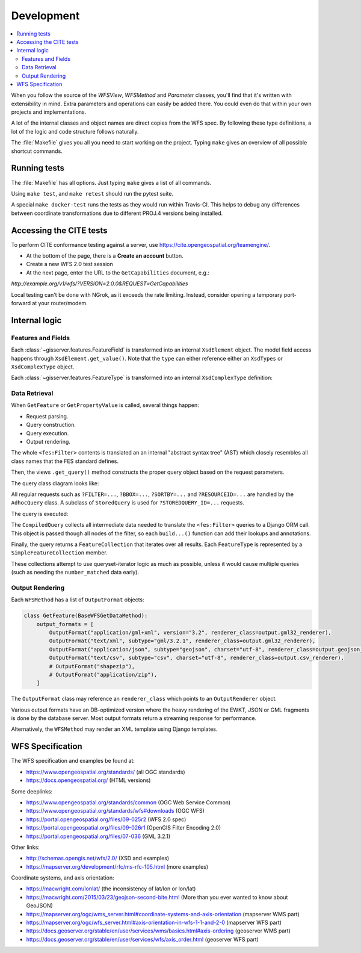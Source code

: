 Development
============

.. contents:: :local:

When you follow the source of the `WFSView`, `WFSMethod` and `Parameter` classes,
you'll find that it's written with extensibility in mind. Extra parameters and operations
can easily be added there. You could even do that within your own projects and implementations.

A lot of the internal classes and object names are direct copies from the WFS spec.
By following these type definitions, a lot of the logic and code structure follows naturally.

The :file:`Makefile` gives you all you need to start working on the project.
Typing ``make`` gives an overview of all possible shortcut commands.


Running tests
-------------

The :file:`Makefile` has all options. Just typing ``make`` gives a list of all commands.

Using ``make test``, and ``make retest`` should run the pytest suite.

A special ``make docker-test`` runs the tests as they would run within Travis-CI.
This helps to debug any differences between coordinate transformations due to
different PROJ.4 versions being installed.

Accessing the CITE tests
------------------------

To perform CITE conformance testing against a server,
use `<https://cite.opengeospatial.org/teamengine/>`_.

* At the bottom of the page, there is a **Create an account** button.
* Create a new WFS 2.0 test session
* At the next page, enter the URL to the ``GetCapabilities`` document, e.g.:

`http://example.org/v1/wfs/?VERSION=2.0.0&REQUEST=GetCapabilities`

Local testing can't be done with NGrok, as it exceeds the rate limiting.
Instead, consider opening a temporary port-forward at your router/modem.


Internal logic
--------------

Features and Fields
~~~~~~~~~~~~~~~~~~~

Each :class:`~gisserver.features.FeatureField` is transformed into
an internal ``XsdElement`` object. The model field access happens
through ``XsdElement.get_value()``.
Note that the ``type`` can either reference either an ``XsdTypes`` or ``XsdComplexType`` object.

.. graphviz::

    digraph foo {
        rankdir = LR;

        FeatureField [shape=box]
        XsdElement [shape=box]
        type [shape=none, label=".type"]
        model_attribute [shape=none, label=".model_attribute"]
        get_value [shape=none, label=".get_value(instance)"]

        FeatureField -> XsdElement [label=".xsd_element"]
        XsdElement -> model_attribute
        XsdElement -> type
        XsdElement -> get_value
    }

Each :class:`~gisserver.features.FeatureType` is transformed into
an internal ``XsdComplexType`` definition:

.. graphviz::

    digraph foo {
        rankdir = LR;

        FeatureType [shape=box]
        FeatureField [shape=box]
        XsdComplexType [shape=box]
        XsdElement [shape=box]
        XsdAttribute [shape=box]

        FeatureType -> FeatureField [label=".fields"]
        FeatureType -> XsdComplexType [label=".xsd_type"]
        XsdComplexType -> XsdElement [label=".elements"]
        XsdComplexType -> XsdAttribute [label=".attributes"]
    }

Data Retrieval
~~~~~~~~~~~~~~

When ``GetFeature`` or ``GetPropertyValue`` is called, several things happen:

* Request parsing.
* Query construction.
* Query execution.
* Output rendering.

The whole ``<fes:Filter>`` contents is translated an an internal "abstract syntax tree" (AST)
which closely resembles all class names that the FES standard defines.

Then, the views ``.get_query()`` method constructs the proper query object based on the request parameters.

The query class diagram looks like:

.. graphviz::

    digraph foo {
        QueryExpression [shape=box]
        AdhocQuery [shape=box]
        StoredQuery [shape=box]
        GetFeatureById [shape=box]
        custom [shape=box, label="..."]

        QueryExpression -> AdhocQuery [dir=back arrowtail=empty]
        QueryExpression -> StoredQuery [dir=back arrowtail=empty]
        StoredQuery -> GetFeatureById [dir=back arrowtail=empty]
        StoredQuery -> custom [dir=back arrowtail=empty]
    }

All regular requests such as ``?FILTER=...``, ``?BBOX=...``, ``?SORTBY=...``
and ``?RESOURCEID=...`` are handled by the ``AdhocQuery`` class.
A subclass of ``StoredQuery`` is used for ``?STOREDQUERY_ID=...`` requests.

The query is executed:

.. graphviz::

    digraph foo {

        QueryExpression [shape=box]
        CompiledQuery [shape=box]
        get_query [shape=none, label=".get_query()"]
        get_results [shape=none, label="query.get_results() / query.get_hits()", fontcolor="#1ba345"]
        get_type_names [shape=none, label=".get_type_names()", fontcolor="#1ba345"]
        get_queryset [shape=none, label=".get_queryset(feature_type)", fontcolor="#1ba345"]
        compile_query [shape=none, label=".compile_query()", fontcolor="#1ba345"]
        filter_queryset [shape=none, label="compiler.filter_queryset()"]

        get_query -> get_results [style=invis]
        get_query -> QueryExpression

        GetFeature -> get_query
        GetFeature -> get_results

        get_results -> get_type_names
        get_results -> get_queryset
        get_queryset -> compile_query
        get_queryset -> filter_queryset

        compile_query -> CompiledQuery
    }

The ``CompiledQuery`` collects all intermediate data needed
to translate the ``<fes:Filter>`` queries to a Django ORM call.
This object is passed though all nodes of the filter,
so each ``build...()`` function can add their lookups and annotations.

Finally, the query returns a ``FeatureCollection`` that iterates over all results.
Each ``FeatureType`` is represented by a ``SimpleFeatureCollection`` member.

.. graphviz::

    digraph foo {

        FeatureCollection [shape=box]
        SimpleFeatureCollection [shape=box]
        FeatureCollection -> SimpleFeatureCollection

    }

These collections attempt to use queryset-iterator logic as much as possible,
unless it would cause multiple queries (such as needing the ``number_matched`` data early).

Output Rendering
~~~~~~~~~~~~~~~~

Each ``WFSMethod`` has a list of ``OutputFormat`` objects:

.. code-block:: python

    class GetFeature(BaseWFSGetDataMethod):
        output_formats = [
            OutputFormat("application/gml+xml", version="3.2", renderer_class=output.gml32_renderer),
            OutputFormat("text/xml", subtype="gml/3.2.1", renderer_class=output.gml32_renderer),
            OutputFormat("application/json", subtype="geojson", charset="utf-8", renderer_class=output.geojson_renderer),
            OutputFormat("text/csv", subtype="csv", charset="utf-8", renderer_class=output.csv_renderer),
            # OutputFormat("shapezip"),
            # OutputFormat("application/zip"),
        ]

The ``OutputFormat`` class may reference an ``renderer_class`` which points to an ``OutputRenderer`` object.

.. graphviz::

    digraph foo {
        node [shape=box]

        WFSMethod -> OutputFormat [label=".output_formats"]
        OutputFormat -> OutputRenderer [label=".renderer_class"]

        OutputRenderer -> CSVRenderer [dir=back arrowtail=empty]
        CSVRenderer -> DBCSVRenderer [dir=back arrowtail=empty]
        OutputRenderer -> GML32Renderer [dir=back arrowtail=empty]
        GML32Renderer -> DBGML32Renderer [dir=back arrowtail=empty]
        OutputRenderer -> GeoJsonRenderer [dir=back arrowtail=empty]
        GeoJsonRenderer -> DBGeoJsonRenderer [dir=back arrowtail=empty]
    }

Various output formats have an DB-optimized version where the heavy rendering
of the EWKT, JSON or GML fragments is done by the database server.
Most output formats return a streaming response for performance.

Alternatively, the ``WFSMethod`` may render an XML template using Django templates.


WFS Specification
-----------------

The WFS specification and examples be found at:

* https://www.opengeospatial.org/standards/ (all OGC standards)
* https://docs.opengeospatial.org/ (HTML versions)

Some deeplinks:

* https://www.opengeospatial.org/standards/common (OGC Web Service Common)
* https://www.opengeospatial.org/standards/wfs#downloads (OGC WFS)
* https://portal.opengeospatial.org/files/09-025r2 (WFS 2.0 spec)
* https://portal.opengeospatial.org/files/09-026r1 (OpenGIS Filter Encoding 2.0)
* https://portal.opengeospatial.org/files/07-036 (GML 3.2.1)

Other links:

* http://schemas.opengis.net/wfs/2.0/ (XSD and examples)
* https://mapserver.org/development/rfc/ms-rfc-105.html (more examples)

Coordinate systems, and axis orientation:

* https://macwright.com/lonlat/ (the inconsistency of lat/lon or lon/lat)
* https://macwright.com/2015/03/23/geojson-second-bite.html (More than you ever wanted to know about GeoJSON)
* https://mapserver.org/ogc/wms_server.html#coordinate-systems-and-axis-orientation (mapserver WMS part)
* https://mapserver.org/ogc/wfs_server.html#axis-orientation-in-wfs-1-1-and-2-0 (mapserver WFS part)
* https://docs.geoserver.org/stable/en/user/services/wms/basics.html#axis-ordering (geoserver WMS part)
* https://docs.geoserver.org/stable/en/user/services/wfs/axis_order.html (geoserver WFS part)
